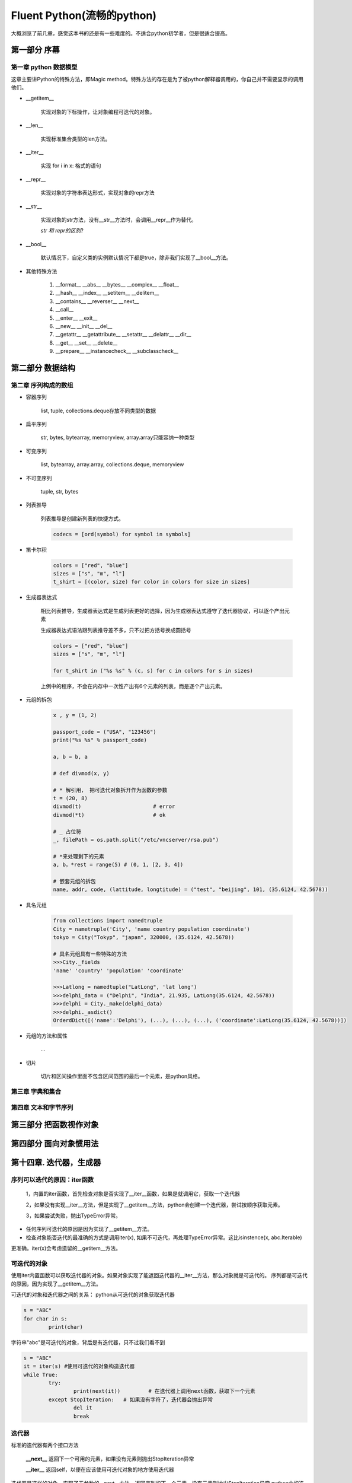 Fluent Python(流畅的python)
==============================

大概浏览了前几章，感觉这本书的还是有一些难度的。不适合python初学者，但是很适合提高。

第一部分 序幕
------------------

第一章 python 数据模型
^^^^^^^^^^^^^^^^^^^^^^^^^^^

这章主要讲Python的特殊方法，即Magic method。特殊方法的存在是为了被python解释器调用的，你自己并不需要显示的调用他们。

* __getitem__
	
	实现对象的下标操作，让对象编程可迭代的对象。

* __len__

	实现标准集合类型的len方法。

* __iter__

	实现 for i in x: 格式的语句

* __repr__

	实现对象的字符串表达形式，实现对象的repr方法

* __str__

	实现对象的str方法，没有__str__方法时，会调用__repr__作为替代。

	`str 和 repr的区别`?

* __bool__ 

	默认情况下，自定义类的实例默认情况下都是true，除非我们实现了__bool__方法。


* 其他特殊方法

	#. __format__ __abs__ __bytes__ __complex__ __float__
	#. __hash__ __index__ __setitem__ __delitem__ 
	#. __contains__ __reverser__ __next__
	#. __call__
	#. __enter__ __exit__
	#. __new__  __init__ __del__
	#. __getattr__ __getattribute__ __setattr__ __delattr__ __dir__
	#. __get__ __set__ __delete__
	#. __prepare__ __instancecheck__ __subclasscheck__

第二部分 数据结构
----------------------------

第二章 序列构成的数组
^^^^^^^^^^^^^^^^^^^^^^^^^^^^

* 容器序列

	list, tuple, collections.deque存放不同类型的数据

* 扁平序列

	str, bytes, bytearray, memoryview, array.array只能容纳一种类型

* 可变序列

	list, bytearray, array.array, collections.deque, memoryview

* 不可变序列

	tuple, str, bytes

* 列表推导

	列表推导是创建新列表的快捷方式。

	.. code-block:: python

		codecs = [ord(symbol) for symbol in symbols]

* 笛卡尔积
	
	.. code-block:: python

		colors = ["red", "blue"]
		sizes = ["s", "m", "l"]
		t_shirt = [(color, size) for color in colors for size in sizes]

* 生成器表达式

	相比列表推导，生成器表达式是生成列表更好的选择，因为生成器表达式遵守了迭代器协议，可以逐个产出元素

	生成器表达式语法跟列表推导差不多，只不过把方括号换成圆括号


	.. code-block:: python 

		colors = ["red", "blue"]
		sizes = ["s", "m", "l"]

		for t_shirt in ("%s %s" % (c, s) for c in colors for s in sizes)

	上例中的程序，不会在内存中一次性产出有6个元素的列表，而是逐个产出元素。

* 元组的拆包

	.. code-block:: python

		x , y = (1, 2)

		passport_code = ("USA", "123456")
		print("%s %s" % passport_code)

		a, b = b, a

		# def divmod(x, y)

		# * 解引用， 把可迭代对象拆开作为函数的参数
		t = (20, 8)
		divmod(t) 			# error
		divmod(*t)			# ok

		# _ 占位符
		_, filePath = os.path.split("/etc/vncserver/rsa.pub")

		# *来处理剩下的元素
		a, b，*rest = range(5) # (0, 1, [2, 3, 4])

		# 嵌套元组的拆包
		name, addr, code, (lattitude, longtitude) = ("test", "beijing", 101, (35.6124, 42.5678))

* 具名元组

	.. code-block:: python

		from collections import namedtruple
		City = nametruple('City', 'name country population coordinate')
		tokyo = City("Tokyp", "japan", 320000, (35.6124, 42.5678))

		# 具名元组具有一些特殊的方法
		>>>City._fields
		'name' 'country' 'population' 'coordinate'

		>>>Latlong = namedtuple("LatLong", 'lat long')
		>>>delphi_data = ("Delphi", "India", 21.935, LatLong(35.6124, 42.5678))
		>>>delphi = City._make(delphi_data)
		>>>delphi._asdict()
		OrderdDict([('name':'Delphi'), (...), (...), (...), ('coordinate':LatLong(35.6124, 42.5678))])

* 元组的方法和属性
	
	...

* 切片

	切片和区间操作里面不包含区间范围的最后一个元素，是python风格。


第三章 字典和集合
^^^^^^^^^^^^^^^^^^^^^^^^^^^^

第四章 文本和字节序列
^^^^^^^^^^^^^^^^^^^^^^^^^^^^

第三部分 把函数视作对象
----------------------------


第四部分 面向对象惯用法
----------------------------


第十四章. 迭代器，生成器
--------------------------

序列可以迭代的原因：iter函数
^^^^^^^^^^^^^^^^^^^^^^^^^^^^^^^
	
	1，内置的iter函数，首先检查对象是否实现了__iter__函数，如果是就调用它，获取一个迭代器

	2，如果没有实现__iter__方法，但是实现了__getitem__方法，python会创建一个迭代器，尝试按顺序获取元素。

	3，如果尝试失败，抛出TypeError异常。

* 任何序列可迭代的原因是因为实现了__getitem__方法。

* 检查对象能否迭代的最准确的方式是调用iter(x), 如果不可迭代，再处理TypeError异常。这比isinstence(x, abc.Iterable)
更准确。iter(x)会考虑遗留的__getitem__方法。


可迭代的对象
^^^^^^^^^^^^^^^^^^^^^^^^^^^^^^^

使用iter内置函数可以获取迭代器的对象。如果对象实现了能返回迭代器的__iter__方法，那么对象就是可迭代的。
序列都是可迭代的原因，因为实现了__getitem__方法。

可迭代的对象和迭代器之间的关系： python从可迭代的对象获取迭代器

.. code-block:: python

	s = "ABC"
	for char in s:
		print(char)

字符串"abc"是可迭代的对象，背后是有迭代器，只不过我们看不到

.. code-block:: python

	s = "ABC"
	it = iter(s) #使用可迭代的对象构造迭代器
	while True:
		try:
			print(next(it)) 	# 在迭代器上调用next函数，获取下一个元素
		except StopIteration: 	# 如果没有字符了，迭代器会抛出异常
			del it
			break

迭代器
^^^^^^^^^^^^^^^^^^^^^^^^^^^^^^

标准的迭代器有两个接口方法

	**__next__** 返回下一个可用的元素，如果没有元素则抛出StopIteration异常

	**__iter__** 返回self，以便在应该使用可迭代对象的地方使用迭代器

迭代器是这样的对象，实现了无参数的__next__方法，返回序列的下一个元素，没有元素则抛出StopIteration异常
python中的迭代器还实现了__iter__方法，因此迭代器也可以迭代。

`可迭代的对象一定不能是自身的迭代器，也就是说，可迭代的对象必须实现__iter__方法，但是不能实现__next__方法， 另一方面，迭代器应该一直可以迭代，迭代器的__iter__方法应该返回自身`

.. code-block:: python

	class Sentence:

		...

		def __iter__(self):
			return SentenceIterator(self.word)

		...

	class SentenceIterator:

		def __next__(self):
			try:
				word = self.word[self.index]
			except IndexError:
				raise StopIteration
			
			self.index += 1
			return word

		def __iter__(self):
			return self

生成器函数
^^^^^^^^^^^^^^^^^^^^

.. code-block:: python

	class Sentence:

		...

		def __iter__(self):
			for word in self.word:
				yield word
			
			return 

用生成器函数，不在需要单独定义一个迭代器类(SentenceIterator). 迭代器就是生成器对象，每次调用__iter__
都会自动创建，因为这里的__iter__方法时生成器函数。

生成器函数工作原理
^^^^^^^^^^^^^^^^^^^^

* 只要python函数中包含关键字，这个函数就是生成器函数

* 生成器是迭代器，会生成传给yeild关键字的表达式的值

* 对迭代器调用next函数会获取yield生成的下一个元素

* 生成器函数的定义执行完毕后，生成器对象会抛出StopIteration异常。

.. code-block:: python

	def gen():
		yield 1
		yield 2
		yield 3

	g = gen()

	next(g) # 1
	next(g) # 2
	next(g) # 3
	next(g) # StopIteration.

	__iter__方法是生成器函数，调用时会构建一个一个实现了迭代器接口的生成器对象，因此不用再定义SentenceIterator类。


生成器的惰性实现
^^^^^^^^^^^^^^^^^^^^^^^^^

.. code-block:: python

	class Sentence:

		def __init__(self, text):
			self.text = text

		def __iter__(self):
			for match in RE_WORD.finditer(self.text):
				yield match.group

re.finditer 是 re.find的惰性版本，返回的不是一个列表，而是一个生成器。这种实现方式让Sentence变得懒惰，
即只有在需要时才生成下一个单词。


生成器表达式
^^^^^^^^^^^^^^^^^^^^

.. code-block:: python

	def gen_ab():
		print("start")
		yield "A"
		print("continue")
		yield "B"
		print "end"

* 列表推导

.. code-block:: python

	res1 = [x*3 for x in gen_ab()]

.. code-block:: console

	>>> start
	>>> continue
	>>> end

	for i in res1:
		print i
	
	>>> AAA
	>>> BBB


* 生成器表达式

.. code-block:: python

	res2 = [x*3 for x in gen_ab()]

.. code-block:: console

	for i in res1:
		print i
	
	>>> start
	>>> AAA
	>>> continue
	>>> BBB
	>>> end

使用生成器表达式实现Sentence类
^^^^^^^^^^^^^^^^^^^^^^^^^^^^^^^^^

	class Sentence:

		def __iter__(self):
			return (match.group for match in RE_WORD.finditer(self.text))

如果生成器表达式要分多行写，应该使用生成器函数，提高可读性和代码重用的可能性。

标准库中生成器函数
^^^^^^^^^^^^^^^^^^^^^^^^^^^

python3.3中新语法: yield from
^^^^^^^^^^^^^^^^^^^^^^^^^^^^^^^^^^^

第六部分 元编程
----------------------------